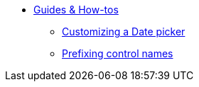 * xref:index.adoc[Guides & How-tos]
** xref:customizing-a-datetimepicker.adoc[Customizing a Date picker]
** xref:prefixing-control-names.adoc[Prefixing control names]